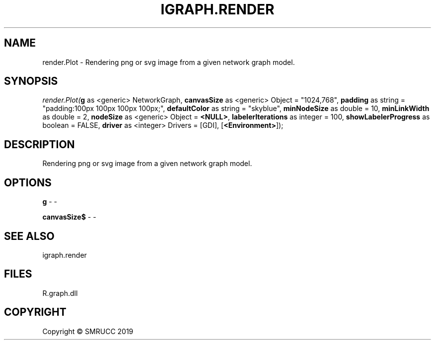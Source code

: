 .\" man page create by R# package system.
.TH IGRAPH.RENDER 0 2020-05-30 "render.Plot" "render.Plot"
.SH NAME
render.Plot \- Rendering png or svg image from a given network graph model.
.SH SYNOPSIS
\fIrender.Plot(\fBg\fR as <generic> NetworkGraph, \fBcanvasSize\fR as <generic> Object = "1024,768", \fBpadding\fR as string = "padding:100px 100px 100px 100px;", \fBdefaultColor\fR as string = "skyblue", \fBminNodeSize\fR as double = 10, \fBminLinkWidth\fR as double = 2, \fBnodeSize\fR as <generic> Object = \fB<NULL>\fR, \fBlabelerIterations\fR as integer = 100, \fBshowLabelerProgress\fR as boolean = FALSE, \fBdriver\fR as <integer> Drivers = [GDI], [\fB<Environment>\fR]);\fR
.SH DESCRIPTION
.PP
Rendering png or svg image from a given network graph model.
.PP
.SH OPTIONS
.PP
\fBg\fB \fR\- -
.PP
.PP
\fBcanvasSize$\fB \fR\- -
.PP
.SH SEE ALSO
igraph.render
.SH FILES
.PP
R.graph.dll
.PP
.SH COPYRIGHT
Copyright © SMRUCC 2019
